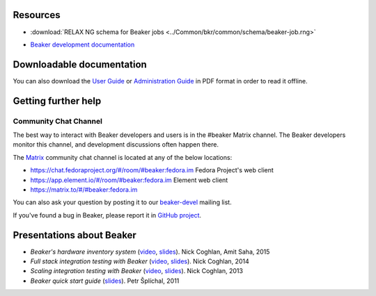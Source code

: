 .. title:: Beaker help

Resources
=========

.. container:: resourcesbox

   .. raw:: html

      <h3>for users</h3>

   .. toctree::
      :maxdepth: 1

      user-guide/index
      man/index
      Release notes <whats-new/index>
      glossary
      architecture-guide/index
      Restraint Test Harness <https://restraint.readthedocs.io/en/latest/>

   * :download:`RELAX NG schema for Beaker jobs <../Common/bkr/common/schema/beaker-job.rng>`

.. container:: resourcesbox

   .. raw:: html

      <h3>for administrators</h3>

   .. toctree::
      :maxdepth: 1

      in-a-box/index
      admin-guide/index
      architecture-guide/index

.. container:: resourcesbox

   .. raw:: html

      <h3>for developers</h3>

   .. toctree::
      :maxdepth: 1

      Beaker server API documentation <server-api/index>
      alternative-harnesses/index
      architecture-guide/index

   * `Beaker development documentation <../dev/guide>`_


Downloadable documentation
==========================

You can also download the `User Guide <user-guide.pdf>`_ or `Administration
Guide <admin-guide.pdf>`_ in PDF format in order to read it offline.

Getting further help
====================

Community Chat Channel
----------------------

The best way to interact with Beaker developers and users is in the #beaker
Matrix channel. The Beaker developers monitor this channel, and development
discussions often happen there.

The `Matrix <https://matrix.org/>`_ community chat channel is located at any of
the below locations:

* `<https://chat.fedoraproject.org/#/room/#beaker:fedora.im>`_  Fedora Project's web client
* `<https://app.element.io/#/room/#beaker:fedora.im>`_  Element web client
* `<https://matrix.to/#/#beaker:fedora.im>`_

You can also ask your question by posting it to our `beaker-devel
<https://lists.fedorahosted.org/archives/list/beaker-devel@lists.fedorahosted.org/>`_
mailing list.

If you've found a bug in Beaker, please report it in `GitHub project
<https://github.com/beaker-project/beaker/issues>`__.

Presentations about Beaker
==========================

* *Beaker's hardware inventory system*
  (`video <https://www.youtube.com/watch?v=keNCbdYaIxg>`__,
  `slides <https://amitksaha.fedorapeople.org/lca2015/slides.html>`__).
  Nick Coghlan, Amit Saha, 2015
* *Full stack integration testing with Beaker*
  (`video <https://www.youtube.com/watch?v=tjUjdBm-Mqw>`__,
  `slides <https://bitbucket.org/ncoghlan/misc/src/default/talks/2014-01-linux.conf.au/beaker/>`__).
  Nick Coghlan, 2014
* *Scaling integration testing with Beaker*
  (`video <https://www.youtube.com/watch?v=UHIll_TmjDk>`__,
  `slides <http://www.curiousefficiency.org/uploads/flock-2013/beaker-ncoghlan.html>`__).
  Nick Coghlan, 2013
* *Beaker quick start guide*
  (`slides <../psss-beaker-quick-start-guide-slides.pdf>`__).
  Petr Šplíchal, 2011
